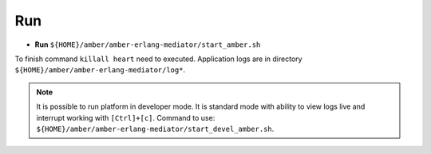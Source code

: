Run
~~~

* **Run** ``${HOME}/amber/amber-erlang-mediator/start_amber.sh``

To finish command ``killall heart`` need to executed. Application logs are in directory ``${HOME}/amber/amber-erlang-mediator/log*``.

.. note::

    It is possible to run platform in developer mode. It is standard mode with ability to view logs live and interrupt working with ``[Ctrl]+[c]``. Command to use: ``${HOME}/amber/amber-erlang-mediator/start_devel_amber.sh``.
